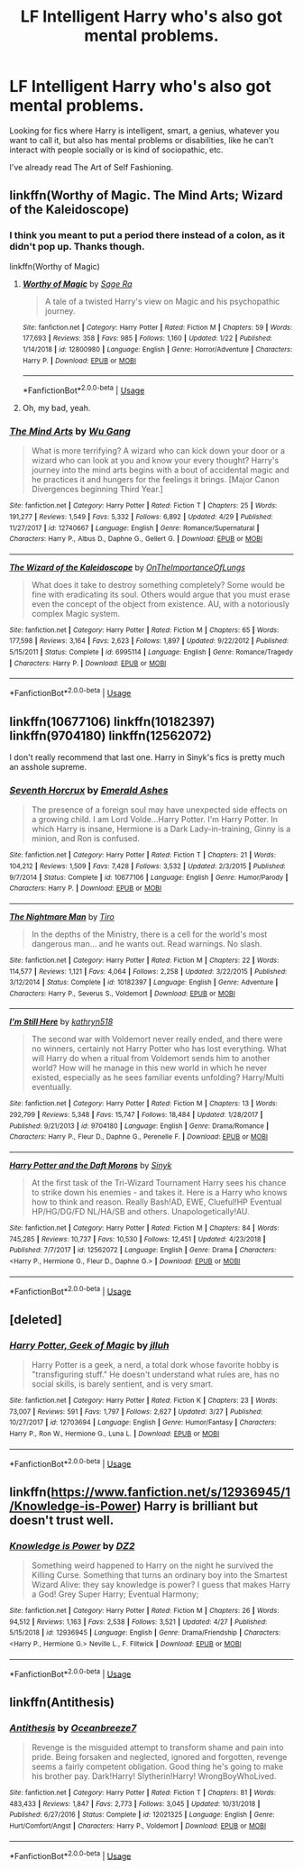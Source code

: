 #+TITLE: LF Intelligent Harry who's also got mental problems.

* LF Intelligent Harry who's also got mental problems.
:PROPERTIES:
:Author: johnathanjohnson133
:Score: 5
:DateUnix: 1559627865.0
:DateShort: 2019-Jun-04
:FlairText: Request
:END:
Looking for fics where Harry is intelligent, smart, a genius, whatever you want to call it, but also has mental problems or disabilities, like he can't interact with people socially or is kind of sociopathic, etc.

I've already read The Art of Self Fashioning.


** linkffn(Worthy of Magic. The Mind Arts; Wizard of the Kaleidoscope)
:PROPERTIES:
:Author: nauze18
:Score: 2
:DateUnix: 1559629682.0
:DateShort: 2019-Jun-04
:END:

*** I think you meant to put a period there instead of a colon, as it didn't pop up. Thanks though.

linkffn(Worthy of Magic)
:PROPERTIES:
:Author: johnathanjohnson133
:Score: 3
:DateUnix: 1559631586.0
:DateShort: 2019-Jun-04
:END:

**** [[https://www.fanfiction.net/s/12800980/1/][*/Worthy of Magic/*]] by [[https://www.fanfiction.net/u/9922227/Sage-Ra][/Sage Ra/]]

#+begin_quote
  A tale of a twisted Harry's view on Magic and his psychopathic journey.
#+end_quote

^{/Site/:} ^{fanfiction.net} ^{*|*} ^{/Category/:} ^{Harry} ^{Potter} ^{*|*} ^{/Rated/:} ^{Fiction} ^{M} ^{*|*} ^{/Chapters/:} ^{59} ^{*|*} ^{/Words/:} ^{177,693} ^{*|*} ^{/Reviews/:} ^{358} ^{*|*} ^{/Favs/:} ^{985} ^{*|*} ^{/Follows/:} ^{1,160} ^{*|*} ^{/Updated/:} ^{1/22} ^{*|*} ^{/Published/:} ^{1/14/2018} ^{*|*} ^{/id/:} ^{12800980} ^{*|*} ^{/Language/:} ^{English} ^{*|*} ^{/Genre/:} ^{Horror/Adventure} ^{*|*} ^{/Characters/:} ^{Harry} ^{P.} ^{*|*} ^{/Download/:} ^{[[http://www.ff2ebook.com/old/ffn-bot/index.php?id=12800980&source=ff&filetype=epub][EPUB]]} ^{or} ^{[[http://www.ff2ebook.com/old/ffn-bot/index.php?id=12800980&source=ff&filetype=mobi][MOBI]]}

--------------

*FanfictionBot*^{2.0.0-beta} | [[https://github.com/tusing/reddit-ffn-bot/wiki/Usage][Usage]]
:PROPERTIES:
:Author: FanfictionBot
:Score: 2
:DateUnix: 1559631608.0
:DateShort: 2019-Jun-04
:END:


**** Oh, my bad, yeah.
:PROPERTIES:
:Author: nauze18
:Score: 1
:DateUnix: 1559671250.0
:DateShort: 2019-Jun-04
:END:


*** [[https://www.fanfiction.net/s/12740667/1/][*/The Mind Arts/*]] by [[https://www.fanfiction.net/u/7769074/Wu-Gang][/Wu Gang/]]

#+begin_quote
  What is more terrifying? A wizard who can kick down your door or a wizard who can look at you and know your every thought? Harry's journey into the mind arts begins with a bout of accidental magic and he practices it and hungers for the feelings it brings. [Major Canon Divergences beginning Third Year.]
#+end_quote

^{/Site/:} ^{fanfiction.net} ^{*|*} ^{/Category/:} ^{Harry} ^{Potter} ^{*|*} ^{/Rated/:} ^{Fiction} ^{T} ^{*|*} ^{/Chapters/:} ^{25} ^{*|*} ^{/Words/:} ^{191,277} ^{*|*} ^{/Reviews/:} ^{1,549} ^{*|*} ^{/Favs/:} ^{5,332} ^{*|*} ^{/Follows/:} ^{6,892} ^{*|*} ^{/Updated/:} ^{4/29} ^{*|*} ^{/Published/:} ^{11/27/2017} ^{*|*} ^{/id/:} ^{12740667} ^{*|*} ^{/Language/:} ^{English} ^{*|*} ^{/Genre/:} ^{Romance/Supernatural} ^{*|*} ^{/Characters/:} ^{Harry} ^{P.,} ^{Albus} ^{D.,} ^{Daphne} ^{G.,} ^{Gellert} ^{G.} ^{*|*} ^{/Download/:} ^{[[http://www.ff2ebook.com/old/ffn-bot/index.php?id=12740667&source=ff&filetype=epub][EPUB]]} ^{or} ^{[[http://www.ff2ebook.com/old/ffn-bot/index.php?id=12740667&source=ff&filetype=mobi][MOBI]]}

--------------

[[https://www.fanfiction.net/s/6995114/1/][*/The Wizard of the Kaleidoscope/*]] by [[https://www.fanfiction.net/u/2476944/OnTheImportanceOfLungs][/OnTheImportanceOfLungs/]]

#+begin_quote
  What does it take to destroy something completely? Some would be fine with eradicating its soul. Others would argue that you must erase even the concept of the object from existence. AU, with a notoriously complex Magic system.
#+end_quote

^{/Site/:} ^{fanfiction.net} ^{*|*} ^{/Category/:} ^{Harry} ^{Potter} ^{*|*} ^{/Rated/:} ^{Fiction} ^{M} ^{*|*} ^{/Chapters/:} ^{65} ^{*|*} ^{/Words/:} ^{177,598} ^{*|*} ^{/Reviews/:} ^{3,164} ^{*|*} ^{/Favs/:} ^{2,623} ^{*|*} ^{/Follows/:} ^{1,897} ^{*|*} ^{/Updated/:} ^{9/22/2012} ^{*|*} ^{/Published/:} ^{5/15/2011} ^{*|*} ^{/Status/:} ^{Complete} ^{*|*} ^{/id/:} ^{6995114} ^{*|*} ^{/Language/:} ^{English} ^{*|*} ^{/Genre/:} ^{Romance/Tragedy} ^{*|*} ^{/Characters/:} ^{Harry} ^{P.} ^{*|*} ^{/Download/:} ^{[[http://www.ff2ebook.com/old/ffn-bot/index.php?id=6995114&source=ff&filetype=epub][EPUB]]} ^{or} ^{[[http://www.ff2ebook.com/old/ffn-bot/index.php?id=6995114&source=ff&filetype=mobi][MOBI]]}

--------------

*FanfictionBot*^{2.0.0-beta} | [[https://github.com/tusing/reddit-ffn-bot/wiki/Usage][Usage]]
:PROPERTIES:
:Author: FanfictionBot
:Score: 1
:DateUnix: 1559629700.0
:DateShort: 2019-Jun-04
:END:


** linkffn(10677106) linkffn(10182397) linkffn(9704180) linkffn(12562072)

I don't really recommend that last one. Harry in Sinyk's fics is pretty much an asshole supreme.
:PROPERTIES:
:Score: 1
:DateUnix: 1559634279.0
:DateShort: 2019-Jun-04
:END:

*** [[https://www.fanfiction.net/s/10677106/1/][*/Seventh Horcrux/*]] by [[https://www.fanfiction.net/u/4112736/Emerald-Ashes][/Emerald Ashes/]]

#+begin_quote
  The presence of a foreign soul may have unexpected side effects on a growing child. I am Lord Volde...Harry Potter. I'm Harry Potter. In which Harry is insane, Hermione is a Dark Lady-in-training, Ginny is a minion, and Ron is confused.
#+end_quote

^{/Site/:} ^{fanfiction.net} ^{*|*} ^{/Category/:} ^{Harry} ^{Potter} ^{*|*} ^{/Rated/:} ^{Fiction} ^{T} ^{*|*} ^{/Chapters/:} ^{21} ^{*|*} ^{/Words/:} ^{104,212} ^{*|*} ^{/Reviews/:} ^{1,509} ^{*|*} ^{/Favs/:} ^{7,428} ^{*|*} ^{/Follows/:} ^{3,532} ^{*|*} ^{/Updated/:} ^{2/3/2015} ^{*|*} ^{/Published/:} ^{9/7/2014} ^{*|*} ^{/Status/:} ^{Complete} ^{*|*} ^{/id/:} ^{10677106} ^{*|*} ^{/Language/:} ^{English} ^{*|*} ^{/Genre/:} ^{Humor/Parody} ^{*|*} ^{/Characters/:} ^{Harry} ^{P.} ^{*|*} ^{/Download/:} ^{[[http://www.ff2ebook.com/old/ffn-bot/index.php?id=10677106&source=ff&filetype=epub][EPUB]]} ^{or} ^{[[http://www.ff2ebook.com/old/ffn-bot/index.php?id=10677106&source=ff&filetype=mobi][MOBI]]}

--------------

[[https://www.fanfiction.net/s/10182397/1/][*/The Nightmare Man/*]] by [[https://www.fanfiction.net/u/1274947/Tiro][/Tiro/]]

#+begin_quote
  In the depths of the Ministry, there is a cell for the world's most dangerous man... and he wants out. Read warnings. No slash.
#+end_quote

^{/Site/:} ^{fanfiction.net} ^{*|*} ^{/Category/:} ^{Harry} ^{Potter} ^{*|*} ^{/Rated/:} ^{Fiction} ^{M} ^{*|*} ^{/Chapters/:} ^{22} ^{*|*} ^{/Words/:} ^{114,577} ^{*|*} ^{/Reviews/:} ^{1,121} ^{*|*} ^{/Favs/:} ^{4,064} ^{*|*} ^{/Follows/:} ^{2,258} ^{*|*} ^{/Updated/:} ^{3/22/2015} ^{*|*} ^{/Published/:} ^{3/12/2014} ^{*|*} ^{/Status/:} ^{Complete} ^{*|*} ^{/id/:} ^{10182397} ^{*|*} ^{/Language/:} ^{English} ^{*|*} ^{/Genre/:} ^{Adventure} ^{*|*} ^{/Characters/:} ^{Harry} ^{P.,} ^{Severus} ^{S.,} ^{Voldemort} ^{*|*} ^{/Download/:} ^{[[http://www.ff2ebook.com/old/ffn-bot/index.php?id=10182397&source=ff&filetype=epub][EPUB]]} ^{or} ^{[[http://www.ff2ebook.com/old/ffn-bot/index.php?id=10182397&source=ff&filetype=mobi][MOBI]]}

--------------

[[https://www.fanfiction.net/s/9704180/1/][*/I'm Still Here/*]] by [[https://www.fanfiction.net/u/4404355/kathryn518][/kathryn518/]]

#+begin_quote
  The second war with Voldemort never really ended, and there were no winners, certainly not Harry Potter who has lost everything. What will Harry do when a ritual from Voldemort sends him to another world? How will he manage in this new world in which he never existed, especially as he sees familiar events unfolding? Harry/Multi eventually.
#+end_quote

^{/Site/:} ^{fanfiction.net} ^{*|*} ^{/Category/:} ^{Harry} ^{Potter} ^{*|*} ^{/Rated/:} ^{Fiction} ^{M} ^{*|*} ^{/Chapters/:} ^{13} ^{*|*} ^{/Words/:} ^{292,799} ^{*|*} ^{/Reviews/:} ^{5,348} ^{*|*} ^{/Favs/:} ^{15,747} ^{*|*} ^{/Follows/:} ^{18,484} ^{*|*} ^{/Updated/:} ^{1/28/2017} ^{*|*} ^{/Published/:} ^{9/21/2013} ^{*|*} ^{/id/:} ^{9704180} ^{*|*} ^{/Language/:} ^{English} ^{*|*} ^{/Genre/:} ^{Drama/Romance} ^{*|*} ^{/Characters/:} ^{Harry} ^{P.,} ^{Fleur} ^{D.,} ^{Daphne} ^{G.,} ^{Perenelle} ^{F.} ^{*|*} ^{/Download/:} ^{[[http://www.ff2ebook.com/old/ffn-bot/index.php?id=9704180&source=ff&filetype=epub][EPUB]]} ^{or} ^{[[http://www.ff2ebook.com/old/ffn-bot/index.php?id=9704180&source=ff&filetype=mobi][MOBI]]}

--------------

[[https://www.fanfiction.net/s/12562072/1/][*/Harry Potter and the Daft Morons/*]] by [[https://www.fanfiction.net/u/4329413/Sinyk][/Sinyk/]]

#+begin_quote
  At the first task of the Tri-Wizard Tournament Harry sees his chance to strike down his enemies - and takes it. Here is a Harry who knows how to think and reason. Really Bash!AD, EWE, Clueful!HP Eventual HP/HG/DG/FD NL/HA/SB and others. Unapologetically!AU.
#+end_quote

^{/Site/:} ^{fanfiction.net} ^{*|*} ^{/Category/:} ^{Harry} ^{Potter} ^{*|*} ^{/Rated/:} ^{Fiction} ^{M} ^{*|*} ^{/Chapters/:} ^{84} ^{*|*} ^{/Words/:} ^{745,285} ^{*|*} ^{/Reviews/:} ^{10,737} ^{*|*} ^{/Favs/:} ^{10,530} ^{*|*} ^{/Follows/:} ^{12,451} ^{*|*} ^{/Updated/:} ^{4/23/2018} ^{*|*} ^{/Published/:} ^{7/7/2017} ^{*|*} ^{/id/:} ^{12562072} ^{*|*} ^{/Language/:} ^{English} ^{*|*} ^{/Genre/:} ^{Drama} ^{*|*} ^{/Characters/:} ^{<Harry} ^{P.,} ^{Hermione} ^{G.,} ^{Fleur} ^{D.,} ^{Daphne} ^{G.>} ^{*|*} ^{/Download/:} ^{[[http://www.ff2ebook.com/old/ffn-bot/index.php?id=12562072&source=ff&filetype=epub][EPUB]]} ^{or} ^{[[http://www.ff2ebook.com/old/ffn-bot/index.php?id=12562072&source=ff&filetype=mobi][MOBI]]}

--------------

*FanfictionBot*^{2.0.0-beta} | [[https://github.com/tusing/reddit-ffn-bot/wiki/Usage][Usage]]
:PROPERTIES:
:Author: FanfictionBot
:Score: 1
:DateUnix: 1559634299.0
:DateShort: 2019-Jun-04
:END:


** [deleted]
:PROPERTIES:
:Score: 1
:DateUnix: 1559634508.0
:DateShort: 2019-Jun-04
:END:

*** [[https://www.fanfiction.net/s/12703694/1/][*/Harry Potter, Geek of Magic/*]] by [[https://www.fanfiction.net/u/9395907/jlluh][/jlluh/]]

#+begin_quote
  Harry Potter is a geek, a nerd, a total dork whose favorite hobby is "transfiguring stuff." He doesn't understand what rules are, has no social skills, is barely sentient, and is very smart.
#+end_quote

^{/Site/:} ^{fanfiction.net} ^{*|*} ^{/Category/:} ^{Harry} ^{Potter} ^{*|*} ^{/Rated/:} ^{Fiction} ^{K} ^{*|*} ^{/Chapters/:} ^{23} ^{*|*} ^{/Words/:} ^{73,007} ^{*|*} ^{/Reviews/:} ^{591} ^{*|*} ^{/Favs/:} ^{1,797} ^{*|*} ^{/Follows/:} ^{2,627} ^{*|*} ^{/Updated/:} ^{3/27} ^{*|*} ^{/Published/:} ^{10/27/2017} ^{*|*} ^{/id/:} ^{12703694} ^{*|*} ^{/Language/:} ^{English} ^{*|*} ^{/Genre/:} ^{Humor/Fantasy} ^{*|*} ^{/Characters/:} ^{Harry} ^{P.,} ^{Ron} ^{W.,} ^{Hermione} ^{G.,} ^{Luna} ^{L.} ^{*|*} ^{/Download/:} ^{[[http://www.ff2ebook.com/old/ffn-bot/index.php?id=12703694&source=ff&filetype=epub][EPUB]]} ^{or} ^{[[http://www.ff2ebook.com/old/ffn-bot/index.php?id=12703694&source=ff&filetype=mobi][MOBI]]}

--------------

*FanfictionBot*^{2.0.0-beta} | [[https://github.com/tusing/reddit-ffn-bot/wiki/Usage][Usage]]
:PROPERTIES:
:Author: FanfictionBot
:Score: 1
:DateUnix: 1559634535.0
:DateShort: 2019-Jun-04
:END:


** linkffn([[https://www.fanfiction.net/s/12936945/1/Knowledge-is-Power]]) Harry is brilliant but doesn't trust well.
:PROPERTIES:
:Author: bonsly24
:Score: 1
:DateUnix: 1559664203.0
:DateShort: 2019-Jun-04
:END:

*** [[https://www.fanfiction.net/s/12936945/1/][*/Knowledge is Power/*]] by [[https://www.fanfiction.net/u/1931089/DZ2][/DZ2/]]

#+begin_quote
  Something weird happened to Harry on the night he survived the Killing Curse. Something that turns an ordinary boy into the Smartest Wizard Alive: they say knowledge is power? I guess that makes Harry a God! Grey Super Harry; Eventual Harmony;
#+end_quote

^{/Site/:} ^{fanfiction.net} ^{*|*} ^{/Category/:} ^{Harry} ^{Potter} ^{*|*} ^{/Rated/:} ^{Fiction} ^{M} ^{*|*} ^{/Chapters/:} ^{26} ^{*|*} ^{/Words/:} ^{94,512} ^{*|*} ^{/Reviews/:} ^{1,163} ^{*|*} ^{/Favs/:} ^{2,538} ^{*|*} ^{/Follows/:} ^{3,521} ^{*|*} ^{/Updated/:} ^{4/27} ^{*|*} ^{/Published/:} ^{5/15/2018} ^{*|*} ^{/id/:} ^{12936945} ^{*|*} ^{/Language/:} ^{English} ^{*|*} ^{/Genre/:} ^{Drama/Friendship} ^{*|*} ^{/Characters/:} ^{<Harry} ^{P.,} ^{Hermione} ^{G.>} ^{Neville} ^{L.,} ^{F.} ^{Flitwick} ^{*|*} ^{/Download/:} ^{[[http://www.ff2ebook.com/old/ffn-bot/index.php?id=12936945&source=ff&filetype=epub][EPUB]]} ^{or} ^{[[http://www.ff2ebook.com/old/ffn-bot/index.php?id=12936945&source=ff&filetype=mobi][MOBI]]}

--------------

*FanfictionBot*^{2.0.0-beta} | [[https://github.com/tusing/reddit-ffn-bot/wiki/Usage][Usage]]
:PROPERTIES:
:Author: FanfictionBot
:Score: 1
:DateUnix: 1559664216.0
:DateShort: 2019-Jun-04
:END:


** linkffn(Antithesis)
:PROPERTIES:
:Author: meandyouandyouandme
:Score: 1
:DateUnix: 1559673334.0
:DateShort: 2019-Jun-04
:END:

*** [[https://www.fanfiction.net/s/12021325/1/][*/Antithesis/*]] by [[https://www.fanfiction.net/u/2317158/Oceanbreeze7][/Oceanbreeze7/]]

#+begin_quote
  Revenge is the misguided attempt to transform shame and pain into pride. Being forsaken and neglected, ignored and forgotten, revenge seems a fairly competent obligation. Good thing he's going to make his brother pay. Dark!Harry! Slytherin!Harry! WrongBoyWhoLived.
#+end_quote

^{/Site/:} ^{fanfiction.net} ^{*|*} ^{/Category/:} ^{Harry} ^{Potter} ^{*|*} ^{/Rated/:} ^{Fiction} ^{T} ^{*|*} ^{/Chapters/:} ^{81} ^{*|*} ^{/Words/:} ^{483,433} ^{*|*} ^{/Reviews/:} ^{1,847} ^{*|*} ^{/Favs/:} ^{2,773} ^{*|*} ^{/Follows/:} ^{3,045} ^{*|*} ^{/Updated/:} ^{10/31/2018} ^{*|*} ^{/Published/:} ^{6/27/2016} ^{*|*} ^{/Status/:} ^{Complete} ^{*|*} ^{/id/:} ^{12021325} ^{*|*} ^{/Language/:} ^{English} ^{*|*} ^{/Genre/:} ^{Hurt/Comfort/Angst} ^{*|*} ^{/Characters/:} ^{Harry} ^{P.,} ^{Voldemort} ^{*|*} ^{/Download/:} ^{[[http://www.ff2ebook.com/old/ffn-bot/index.php?id=12021325&source=ff&filetype=epub][EPUB]]} ^{or} ^{[[http://www.ff2ebook.com/old/ffn-bot/index.php?id=12021325&source=ff&filetype=mobi][MOBI]]}

--------------

*FanfictionBot*^{2.0.0-beta} | [[https://github.com/tusing/reddit-ffn-bot/wiki/Usage][Usage]]
:PROPERTIES:
:Author: FanfictionBot
:Score: 1
:DateUnix: 1559673351.0
:DateShort: 2019-Jun-04
:END:
